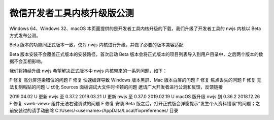 微信开发者工具内核升级版公测
=============================

Windows 64、Windows 32、macOS
本页面提供的是开发者工具内核升级的下载，我们升级了开发者工具的 nwjs 内核以 Beta 方式发布公测。

Beta 版本的功能同正式版本一致，仅对 nwjs 内核进行升级，并做了必要的版本兼容适配

Beta 版本安装不会覆盖正式版本的安装路径，首次启动 Beta 版本会将正式版本的项目列表导入到用户目录中，之后两个版本的数据不会互相影响。

我们将持续升级 nwjs 希望解决正式版本中 nwjs 内核带来的一系列问题，如下：

F 修复 高分屏渲染错位的问题
F 修复 快速编译导致 Windows 版本黑屏、Mac 版本白屏的问题
F 修复 焦点丢失的问题
F 修复 无法复制粘贴的问题
U 优化 Sources 面板调试大文件时卡顿的问题
邀请广大开发者进行公测和反馈，反馈链接

2019.04.02
U 更新 nwjs 至 0.37.2
2019.03.21
U 更新 nwjs 至 0.37.0
2019.02.19
U macOS 版升级 nwjs 到 0.36.2
2018.12.26
F 修复 <web-view> 组件无法右键调试的问题
F 修复 安装 Beta 版之后，打开正式版会弹窗提示”发生个人资料错误“的问题；之前安装过的请手动删除 C:/Users/<username>/AppData/Local/fixpreferences/ 目录